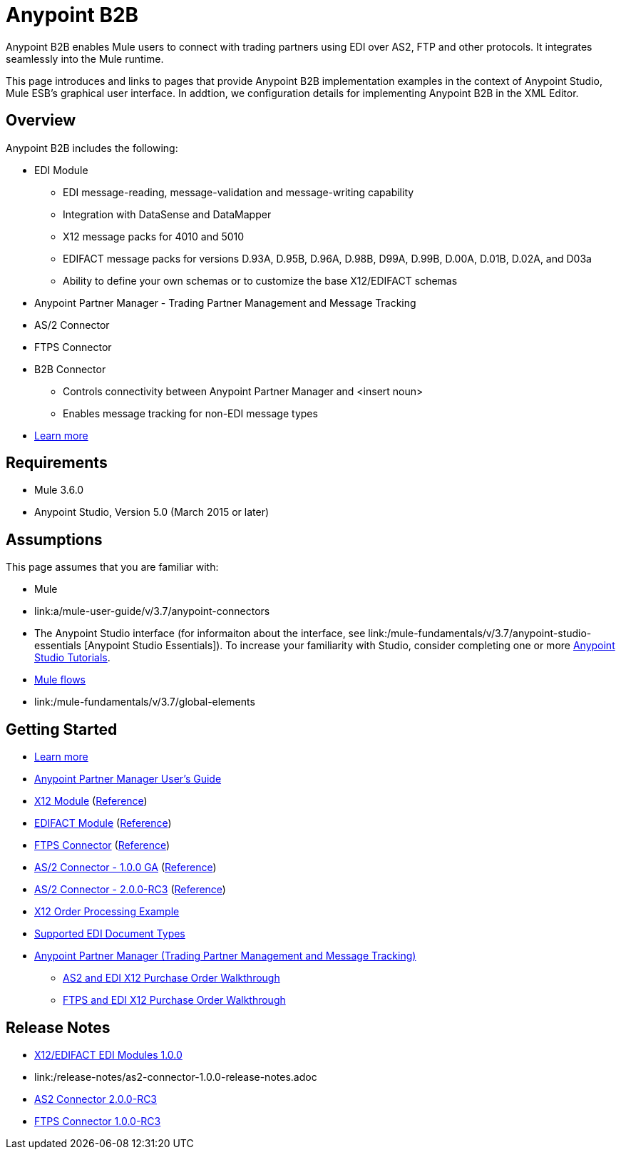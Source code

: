 = Anypoint B2B
:keyworkds: b2b, edi, portal

Anypoint B2B enables Mule users to connect with trading partners using EDI over AS2, FTP and other protocols. It integrates seamlessly into the Mule runtime.

This page introduces and links to pages that provide Anypoint B2B  implementation examples in the context of Anypoint Studio, Mule ESB’s graphical user interface. In addtion, we configuration details for implementing Anypoint B2B in the XML Editor. 

== Overview

Anypoint B2B includes the following:

* EDI Module
** EDI message-reading, message-validation and message-writing capability
** Integration with DataSense and DataMapper
** X12 message packs for 4010 and 5010
** EDIFACT message packs for versions D.93A, D.95B, D.96A, D.98B, D99A, D.99B, D.00A, D.01B, D.02A, and D03a
** Ability to define your own schemas or to customize the base X12/EDIFACT schemas
* Anypoint Partner Manager - Trading Partner Management and Message Tracking
* AS/2 Connector
* FTPS Connector
* B2B Connector
** Controls connectivity between Anypoint Partner Manager and <insert noun>
** Enables message tracking for non-EDI message types

* link:/anypoint-b2b/v/3.7/anypoint-b2b-overview[Learn more]

== Requirements
* Mule 3.6.0
* Anypoint Studio, Version 5.0 (March 2015 or later)

== Assumptions

This page assumes that you are familiar with:

* Mule
* link:a/mule-user-guide/v/3.7/anypoint-connectors
[Anypoint Connectors]
* The Anypoint Studio interface (for informaiton about the interface, see link:/mule-fundamentals/v/3.7/anypoint-studio-essentials
[Anypoint Studio Essentials]).
To increase your familiarity with Studio, consider completing one or more link:/mule-fundamentals/v/3.7/Basic-Studio-Tutorial[Anypoint Studio Tutorials].
* link:/mule-fundamentals/v/3.7/mule-concepts[Mule flows]
* link:/mule-fundamentals/v/3.7/global-elements
[Mule Global Elements]

== Getting Started
* link:/anypoint-b2b/v/3.7/anypoint-b2b-overview[Learn more]
* link:/anypoint-partner-manager-users-guide[Anypoint Partner Manager User's Guide]
* link:/anypoint-b2b/x12-module[X12 Module] (http://mulesoft.github.io/edi-module/x12/[Reference])
* link:/anypoint-b2b/edifact-module[EDIFACT Module] (http://mulesoft.github.io/edi-module/edifact/[Reference])
* link:/anypoint-b2b/ftps-connector[FTPS Connector] (http://modusintegration.github.io/mule-connector-ftps/[Reference])
* link:/anypoint-b2b/as2-connector[AS/2 Connector - 1.0.0 GA] (http://modusintegration.github.io/mule-connector-as2/[Reference])
* link:/anypoint-b2b/as2-connector-2.0.0-rc[AS/2 Connector - 2.0.0-RC3] (http://modusintegration.github.io/mule-connector-as2/[Reference])
* link:/anypoint-b2b/edi-x12-order-processing-example[X12 Order Processing Example]
* link:/anypoint-b2b/supported-edi-document-types[Supported EDI Document Types]
* link:/anypoint-b2b/anypoint-partner-manager[Anypoint Partner Manager (Trading Partner Management and Message Tracking)]
** link:/anypoint-b2b/as2-and-edi-x12-purchase-order-walkthrough[AS2 and EDI X12 Purchase Order Walkthrough]
** link:/anypoint-b2b/ftps-and-edi-x12-purchase-order-walkthrough[FTPS and EDI X12 Purchase Order Walkthrough]

== Release Notes

* link:/release-notes/x12-edifact-modules-1.0.0-release-notes[X12/EDIFACT EDI Modules 1.0.0]
* link:/release-notes/as2-connector-1.0.0-release-notes.adoc
[AS2 Connector 1.0.0]
* link:/release-notes/as2-connector-2.0.0-rc3-release-notes[AS2 Connector 2.0.0-RC3]
* link:/release-notes/ftps-connector-1.0.0-rc3-release-notes[FTPS Connector 1.0.0-RC3]
